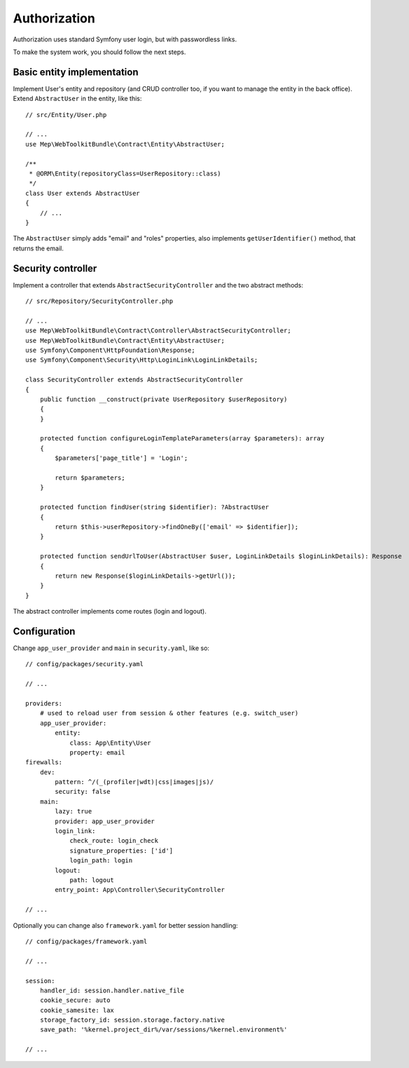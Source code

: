Authorization
=============

Authorization uses standard Symfony user login, but with passwordless links.

To make the system work, you should follow the next steps.

Basic entity implementation
---------------------------

Implement User's entity and repository (and CRUD controller too, if you want to manage the entity in the back office).
Extend ``AbstractUser`` in the entity, like this::

    // src/Entity/User.php

    // ...
    use Mep\WebToolkitBundle\Contract\Entity\AbstractUser;

    /**
     * @ORM\Entity(repositoryClass=UserRepository::class)
     */
    class User extends AbstractUser
    {
        // ...
    }

The ``AbstractUser`` simply adds "email" and "roles" properties, also implements ``getUserIdentifier()`` method, that returns the email.

Security controller
-------------------

Implement a controller that extends ``AbstractSecurityController`` and the two abstract methods::

    // src/Repository/SecurityController.php

    // ...
    use Mep\WebToolkitBundle\Contract\Controller\AbstractSecurityController;
    use Mep\WebToolkitBundle\Contract\Entity\AbstractUser;
    use Symfony\Component\HttpFoundation\Response;
    use Symfony\Component\Security\Http\LoginLink\LoginLinkDetails;

    class SecurityController extends AbstractSecurityController
    {
        public function __construct(private UserRepository $userRepository)
        {
        }

        protected function configureLoginTemplateParameters(array $parameters): array
        {
            $parameters['page_title'] = 'Login';

            return $parameters;
        }

        protected function findUser(string $identifier): ?AbstractUser
        {
            return $this->userRepository->findOneBy(['email' => $identifier]);
        }

        protected function sendUrlToUser(AbstractUser $user, LoginLinkDetails $loginLinkDetails): Response
        {
            return new Response($loginLinkDetails->getUrl());
        }
    }

The abstract controller implements come routes (login and logout).

Configuration
-------------

Change ``app_user_provider`` and ``main`` in ``security.yaml``, like so::

    // config/packages/security.yaml

    // ...

    providers:
        # used to reload user from session & other features (e.g. switch_user)
        app_user_provider:
            entity:
                class: App\Entity\User
                property: email
    firewalls:
        dev:
            pattern: ^/(_(profiler|wdt)|css|images|js)/
            security: false
        main:
            lazy: true
            provider: app_user_provider
            login_link:
                check_route: login_check
                signature_properties: ['id']
                login_path: login
            logout:
                path: logout
            entry_point: App\Controller\SecurityController

    // ...

Optionally you can change also ``framework.yaml`` for better session handling::

    // config/packages/framework.yaml

    // ...

    session:
        handler_id: session.handler.native_file
        cookie_secure: auto
        cookie_samesite: lax
        storage_factory_id: session.storage.factory.native
        save_path: '%kernel.project_dir%/var/sessions/%kernel.environment%'

    // ...

